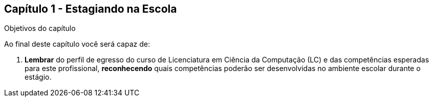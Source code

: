 == Capítulo 1 - Estagiando na Escola

.Objetivos do capítulo

Ao final deste capítulo você será capaz de:

1. *Lembrar* do perfil de egresso do curso de Licenciatura em Ciência
da Computação (LC) e das competências esperadas para este
profissional, *reconhecendo* quais competências poderão ser
desenvolvidas no ambiente escolar durante o estágio.

////
2. *Entender* o seu papel como estagiário na escola, *exemplificando*
ações que pode desenvolver durante seu estágio de forma mais
detalhada.

3. *Analisar* a importância do profissional egresso em LCC na escola e
seus desafios *concluindo* esta análise com o levantamento de um
esboço de um plano topicalizado para o seu estágio.
////